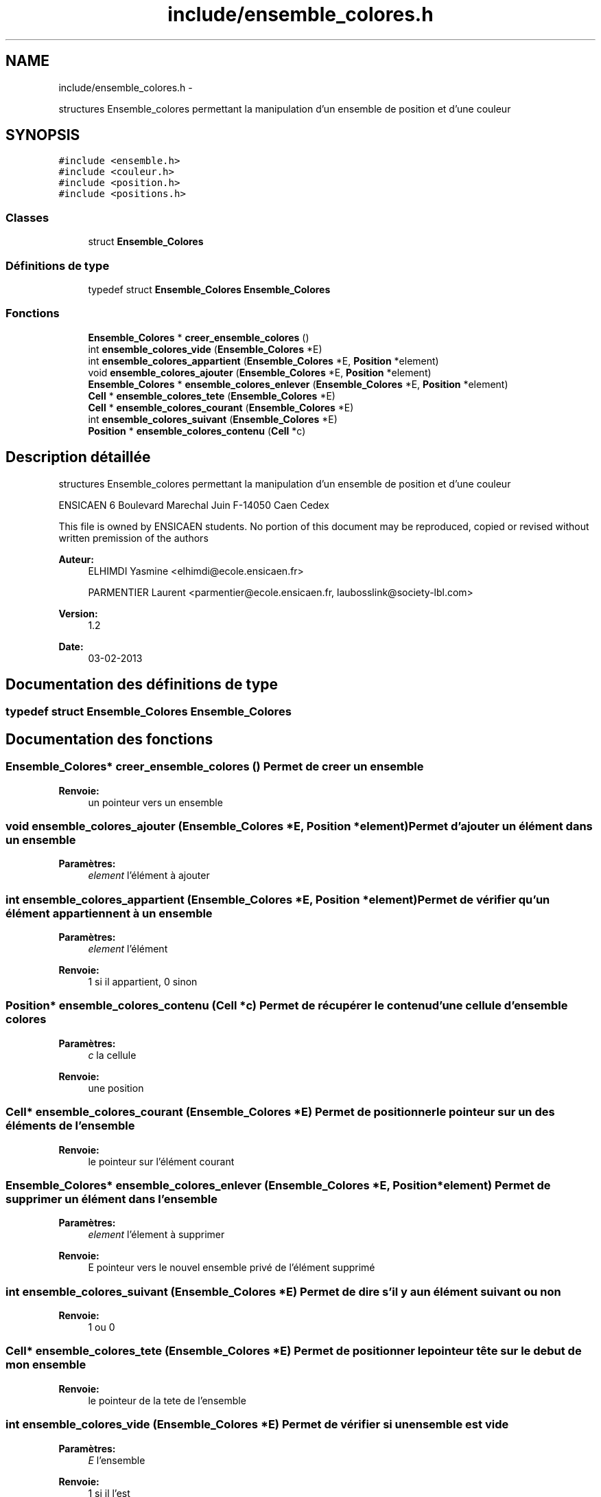 .TH "include/ensemble_colores.h" 3 "Mercredi Février 12 2014" "Jeu du GO" \" -*- nroff -*-
.ad l
.nh
.SH NAME
include/ensemble_colores.h \- 
.PP
structures Ensemble_colores permettant la manipulation d'un ensemble de position et d'une couleur  

.SH SYNOPSIS
.br
.PP
\fC#include <ensemble\&.h>\fP
.br
\fC#include <couleur\&.h>\fP
.br
\fC#include <position\&.h>\fP
.br
\fC#include <positions\&.h>\fP
.br

.SS "Classes"

.in +1c
.ti -1c
.RI "struct \fBEnsemble_Colores\fP"
.br
.in -1c
.SS "Définitions de type"

.in +1c
.ti -1c
.RI "typedef struct \fBEnsemble_Colores\fP \fBEnsemble_Colores\fP"
.br
.in -1c
.SS "Fonctions"

.in +1c
.ti -1c
.RI "\fBEnsemble_Colores\fP * \fBcreer_ensemble_colores\fP ()"
.br
.ti -1c
.RI "int \fBensemble_colores_vide\fP (\fBEnsemble_Colores\fP *E)"
.br
.ti -1c
.RI "int \fBensemble_colores_appartient\fP (\fBEnsemble_Colores\fP *E, \fBPosition\fP *element)"
.br
.ti -1c
.RI "void \fBensemble_colores_ajouter\fP (\fBEnsemble_Colores\fP *E, \fBPosition\fP *element)"
.br
.ti -1c
.RI "\fBEnsemble_Colores\fP * \fBensemble_colores_enlever\fP (\fBEnsemble_Colores\fP *E, \fBPosition\fP *element)"
.br
.ti -1c
.RI "\fBCell\fP * \fBensemble_colores_tete\fP (\fBEnsemble_Colores\fP *E)"
.br
.ti -1c
.RI "\fBCell\fP * \fBensemble_colores_courant\fP (\fBEnsemble_Colores\fP *E)"
.br
.ti -1c
.RI "int \fBensemble_colores_suivant\fP (\fBEnsemble_Colores\fP *E)"
.br
.ti -1c
.RI "\fBPosition\fP * \fBensemble_colores_contenu\fP (\fBCell\fP *c)"
.br
.in -1c
.SH "Description détaillée"
.PP 
structures Ensemble_colores permettant la manipulation d'un ensemble de position et d'une couleur 

ENSICAEN 6 Boulevard Marechal Juin F-14050 Caen Cedex
.PP
This file is owned by ENSICAEN students\&. No portion of this document may be reproduced, copied or revised without written premission of the authors 
.PP
\fBAuteur:\fP
.RS 4
ELHIMDI Yasmine <elhimdi@ecole.ensicaen.fr> 
.PP
PARMENTIER Laurent <parmentier@ecole.ensicaen.fr, laubosslink@society-lbl.com> 
.RE
.PP
\fBVersion:\fP
.RS 4
1\&.2 
.RE
.PP
\fBDate:\fP
.RS 4
03-02-2013 
.RE
.PP

.SH "Documentation des définitions de type"
.PP 
.SS "typedef struct \fBEnsemble_Colores\fP  \fBEnsemble_Colores\fP"
.SH "Documentation des fonctions"
.PP 
.SS "\fBEnsemble_Colores\fP* \fBcreer_ensemble_colores\fP ()"Permet de creer un ensemble 
.PP
\fBRenvoie:\fP
.RS 4
un pointeur vers un ensemble 
.RE
.PP

.SS "void \fBensemble_colores_ajouter\fP (\fBEnsemble_Colores\fP *E, \fBPosition\fP *element)"Permet d'ajouter un élément dans un ensemble 
.PP
\fBParamètres:\fP
.RS 4
\fIelement\fP l'élément à ajouter 
.RE
.PP

.SS "int \fBensemble_colores_appartient\fP (\fBEnsemble_Colores\fP *E, \fBPosition\fP *element)"Permet de vérifier qu'un élément appartiennent à un ensemble 
.PP
\fBParamètres:\fP
.RS 4
\fIelement\fP l'élément 
.RE
.PP
\fBRenvoie:\fP
.RS 4
1 si il appartient, 0 sinon 
.RE
.PP

.SS "\fBPosition\fP* \fBensemble_colores_contenu\fP (\fBCell\fP *c)"Permet de récupérer le contenu d'une cellule d'ensemble colores 
.PP
\fBParamètres:\fP
.RS 4
\fIc\fP la cellule 
.RE
.PP
\fBRenvoie:\fP
.RS 4
une position 
.RE
.PP

.SS "\fBCell\fP* \fBensemble_colores_courant\fP (\fBEnsemble_Colores\fP *E)"Permet de positionner le pointeur sur un des éléments de l'ensemble 
.PP
\fBRenvoie:\fP
.RS 4
le pointeur sur l'élément courant 
.RE
.PP

.SS "\fBEnsemble_Colores\fP* \fBensemble_colores_enlever\fP (\fBEnsemble_Colores\fP *E, \fBPosition\fP *element)"Permet de supprimer un élément dans l'ensemble 
.PP
\fBParamètres:\fP
.RS 4
\fIelement\fP l'élement à supprimer 
.RE
.PP
\fBRenvoie:\fP
.RS 4
E pointeur vers le nouvel ensemble privé de l'élément supprimé 
.RE
.PP

.SS "int \fBensemble_colores_suivant\fP (\fBEnsemble_Colores\fP *E)"Permet de dire s'il y a un élément suivant ou non 
.PP
\fBRenvoie:\fP
.RS 4
1 ou 0 
.RE
.PP

.SS "\fBCell\fP* \fBensemble_colores_tete\fP (\fBEnsemble_Colores\fP *E)"Permet de positionner le pointeur tête sur le debut de mon ensemble 
.PP
\fBRenvoie:\fP
.RS 4
le pointeur de la tete de l'ensemble 
.RE
.PP

.SS "int \fBensemble_colores_vide\fP (\fBEnsemble_Colores\fP *E)"Permet de vérifier si un ensemble est vide 
.PP
\fBParamètres:\fP
.RS 4
\fIE\fP l'ensemble 
.RE
.PP
\fBRenvoie:\fP
.RS 4
1 si il l'est 
.RE
.PP

.SH "Auteur"
.PP 
Généré automatiquement par Doxygen pour Jeu du GO à partir du code source\&.
